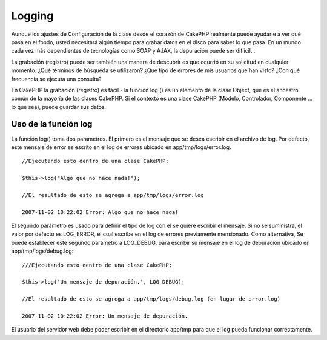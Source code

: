 Logging
#######

Aunque los ajustes de Configuración de la clase desde el corazón de
CakePHP realmente puede ayudarle a ver qué pasa en el fondo, usted
necesitará algún tiempo para grabar datos en el disco para saber lo que
pasa. En un mundo cada vez más dependientes de tecnologías como SOAP y
AJAX, la depuración puede ser difíícil. .

La grabación (registro) puede ser también una manera de descubrir es que
ocurrió en su solicitud en cualquier momento. ¿Qué términos de búsqueda
se utilizaron? ¿Qué tipo de errores de mis usuarios que han visto? ¿Con
qué frecuencia se ejecuta una consulta?

En CakePHP la grabación (registro) es fácil - la función log () es un
elemento de la clase Object, que es el ancestro común de la mayoría de
las clases CakePHP. Si el contexto es una clase CakePHP (Modelo,
Controlador, Componente ... lo que sea), puede guardar sus datos.

Uso de la función log
=====================

La función log() toma dos parámetros. El primero es el mensaje que se
desea escribir en el archivo de log. Por defecto, este mensaje de error
es escrito en el log de errores ubicado en app/tmp/logs/error.log.

::

    //Ejecutando esto dentro de una clase CakePHP:
     
    $this->log("Algo que no hace nada!");
     
    //El resultado de esto se agrega a app/tmp/logs/error.log
     
    2007-11-02 10:22:02 Error: Algo que no hace nada!

El segundo parámetro es usado para definir el tipo de log con el se
quiere escribir el mensaje. Si no se suministra, el valor por defecto es
LOG\_ERROR, el cual escribe en el log de errores previamente mensionado.
Como alternativa, Se puede establecer este segundo parámetro a
LOG\_DEBUG, para escribir su mensaje en el log de depuración ubicado en
app/tmp/logs/debug.log:

::

    ///Ejecutando esto dentro de una clase CakePHP:
     
    $this->log('Un mensaje de depuración.', LOG_DEBUG);
     
    //El resultado de esto se agrega a app/tmp/logs/debug.log (en lugar de error.log)
     
    2007-11-02 10:22:02 Error: Un mensaje de depuración.

El usuario del servidor web debe poder escribir en el directorio app/tmp
para que el log pueda funcionar correctamente.
